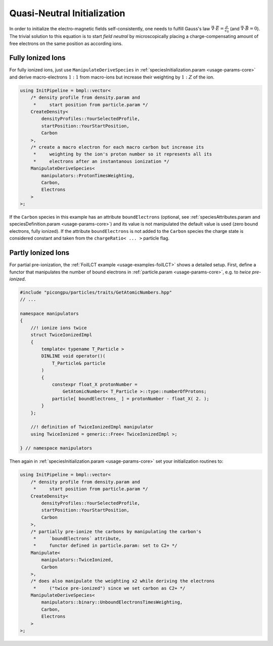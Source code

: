 .. _usage-workflows-quasiNeutrality:

Quasi-Neutral Initialization
----------------------------

.. sectionauthor:: Axel Huebl

In order to initialize the electro-magnetic fields self-consistently, one needs to fulfill Gauss's law :math:`\vec \nabla \cdot \vec E = \frac{\rho}{\epsilon_0}` (and :math:`\vec \nabla \cdot \vec B = 0`).
The trivial solution to this equation is to start *field neutral* by microscopically placing a charge-compensating amount of free electrons on the same position as according ions.

Fully Ionized Ions
""""""""""""""""""

For fully ionized ions, just use ``ManipulateDeriveSpecies`` in :ref:`speciesInitialization.param <usage-params-core>` and derive macro-electrons :math:`1:1` from macro-ions but increase their weighting by :math:`1:Z` of the ion.

.. code-block:: cpp

   using InitPipeline = bmpl::vector<
       /* density profile from density.param and
        *     start position from particle.param */
       CreateDensity<
           densityProfiles::YourSelectedProfile,
           startPosition::YourStartPosition,
           Carbon
       >,
       /* create a macro electron for each macro carbon but increase its
        *     weighting by the ion's proton number so it represents all its
        *     electrons after an instantanous ionization */
       ManipulateDeriveSpecies<
           manipulators::ProtonTimesWeighting,
           Carbon,
           Electrons
       >
   >;

If the ``Carbon`` species in this example has an attribute ``boundElectrons`` (optional, see :ref:`speciesAttributes.param and speciesDefinition.param <usage-params-core>`) and its value is not manipulated the default value is used (zero bound electrons, fully ionized).
If the attribute ``boundElectrons`` is not added to the ``Carbon`` species the charge state is considered constant and taken from the ``chargeRatio< ... >`` particle flag.

Partly Ionized Ions
"""""""""""""""""""

For partial pre-ionization, the :ref:`FoilLCT example <usage-examples-foilLCT>` shows a detailed setup.
First, define a functor that manipulates the number of bound electrons in :ref:`particle.param <usage-params-core>`, e.g. to *twice pre-ionized*.

.. code-block:: cpp

   #include "picongpu/particles/traits/GetAtomicNumbers.hpp"
   // ...

   namespace manipulators
   {
       //! ionize ions twice
       struct TwiceIonizedImpl
       {
           template< typename T_Particle >
           DINLINE void operator()(
               T_Particle& particle
           )
           {
               constexpr float_X protonNumber =
                   GetAtomicNumbers< T_Particle >::type::numberOfProtons;
               particle[ boundElectrons_ ] = protonNumber - float_X( 2. );
           }
       };

       //! definition of TwiceIonizedImpl manipulator
       using TwiceIonized = generic::Free< TwiceIonizedImpl >;

   } // namespace manipulators

Then again in :ref:`speciesInitialization.param <usage-params-core>` set your initialization routines to:

.. code-block:: cpp

   using InitPipeline = bmpl::vector<
       /* density profile from density.param and
        *     start position from particle.param */
       CreateDensity<
           densityProfiles::YourSelectedProfile,
           startPosition::YourStartPosition,
           Carbon
       >,
       /* partially pre-ionize the carbons by manipulating the carbon's
        *     `boundElectrons` attribute,
        *     functor defined in particle.param: set to C2+ */
       Manipulate<
           manipulators::TwiceIonized,
           Carbon
       >,
       /* does also manipulate the weighting x2 while deriving the electrons
        *     ("twice pre-ionized") since we set carbon as C2+ */
       ManipulateDeriveSpecies<
           manipulators::binary::UnboundElectronsTimesWeighting,
           Carbon,
           Electrons
       >
   >;
